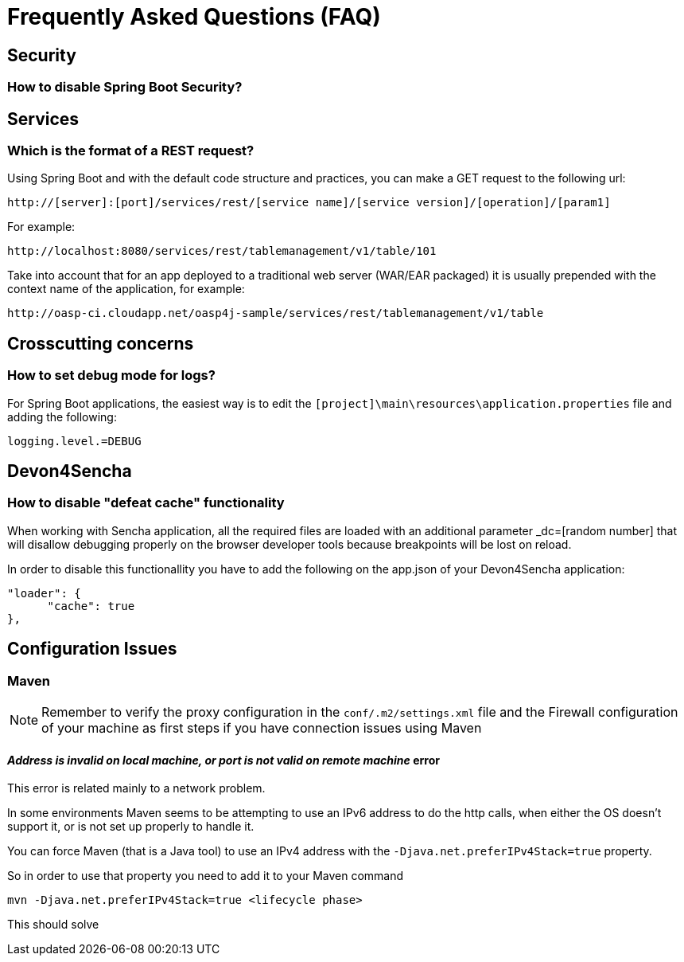 = Frequently Asked Questions (FAQ) 

== Security

=== How to disable Spring Boot Security?

== Services

=== Which is the format of a REST request?

Using Spring Boot and with the default code structure and practices, you can make a GET request to the following url:

  http://[server]:[port]/services/rest/[service name]/[service version]/[operation]/[param1]

For example:

  http://localhost:8080/services/rest/tablemanagement/v1/table/101

Take into account that for an app deployed to a traditional web server (WAR/EAR packaged) it is usually prepended with the context name of the application, for example:

  http://oasp-ci.cloudapp.net/oasp4j-sample/services/rest/tablemanagement/v1/table


== Crosscutting concerns

=== How to set debug mode for logs?
For Spring Boot applications, the easiest way is to edit the `[project]\main\resources\application.properties` file and adding the following:

  logging.level.=DEBUG


== Devon4Sencha

=== How to disable "defeat cache" functionality
When working with Sencha application, all the required files are loaded with an additional parameter _dc=[random number] that will disallow debugging properly on the browser developer tools because breakpoints will be lost on reload.

In order to disable this functionallity you have to add the following on the app.json of your Devon4Sencha application:

    "loader": {
          "cache": true
    },


== Configuration Issues

=== Maven

[NOTE]
====
Remember to verify the proxy configuration in the `conf/.m2/settings.xml` file and the Firewall configuration of your machine as first steps if you have connection issues using Maven
====

==== _Address is invalid on local machine, or port is not valid on remote machine_ error

This error is related mainly to a network problem.

In some environments Maven seems to be attempting to use an IPv6 address to do the http calls, when either the OS doesn't support it, or is not set up properly to handle it.

You can force Maven (that is a Java tool) to use an IPv4 address with the `-Djava.net.preferIPv4Stack=true` property.

So in order to use that property you need to add it to your Maven command

[source,bash]
----
mvn -Djava.net.preferIPv4Stack=true <lifecycle phase>
----

This should solve 

